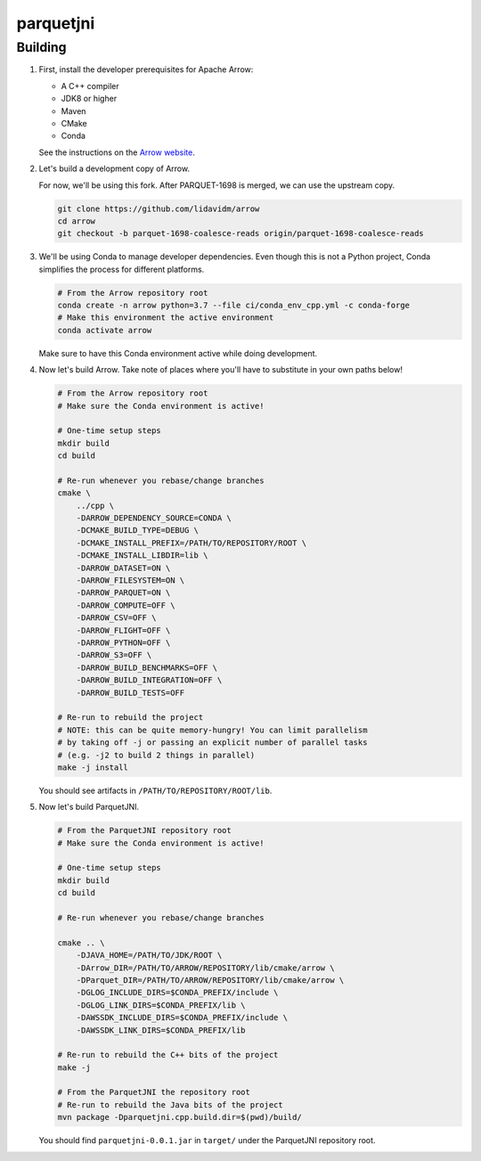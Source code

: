 ..
  Copyright 2020 Two Sigma Investments, LP.

  Licensed under the Apache License, Version 2.0 (the "License");
  you may not use this file except in compliance with the License.
  You may obtain a copy of the License at

      https://www.apache.org/licenses/LICENSE-2.0

  Unless required by applicable law or agreed to in writing, software
  distributed under the License is distributed on an "AS IS" BASIS,
  WITHOUT WARRANTIES OR CONDITIONS OF ANY KIND, either express or implied.
  See the License for the specific language governing permissions and
  limitations under the License.

============
 parquetjni
============

Building
========

#. First, install the developer prerequisites for Apache Arrow:

   - A C++ compiler
   - JDK8 or higher
   - Maven
   - CMake
   - Conda

   See the instructions on the `Arrow website`_.

#. Let's build a development copy of Arrow.

   For now, we'll be using this fork. After PARQUET-1698 is merged, we
   can use the upstream copy.

   .. code-block:: shell

      git clone https://github.com/lidavidm/arrow
      cd arrow
      git checkout -b parquet-1698-coalesce-reads origin/parquet-1698-coalesce-reads

#. We'll be using Conda to manage developer dependencies. Even though
   this is not a Python project, Conda simplifies the process for
   different platforms.

   .. code-block:: shell

      # From the Arrow repository root
      conda create -n arrow python=3.7 --file ci/conda_env_cpp.yml -c conda-forge
      # Make this environment the active environment
      conda activate arrow

   Make sure to have this Conda environment active while doing
   development.

#. Now let's build Arrow. Take note of places where you'll have to
   substitute in your own paths below!

   .. code-block:: shell

      # From the Arrow repository root
      # Make sure the Conda environment is active!

      # One-time setup steps
      mkdir build
      cd build

      # Re-run whenever you rebase/change branches
      cmake \
          ../cpp \
          -DARROW_DEPENDENCY_SOURCE=CONDA \
          -DCMAKE_BUILD_TYPE=DEBUG \
          -DCMAKE_INSTALL_PREFIX=/PATH/TO/REPOSITORY/ROOT \
          -DCMAKE_INSTALL_LIBDIR=lib \
          -DARROW_DATASET=ON \
          -DARROW_FILESYSTEM=ON \
          -DARROW_PARQUET=ON \
          -DARROW_COMPUTE=OFF \
          -DARROW_CSV=OFF \
          -DARROW_FLIGHT=OFF \
          -DARROW_PYTHON=OFF \
          -DARROW_S3=OFF \
          -DARROW_BUILD_BENCHMARKS=OFF \
          -DARROW_BUILD_INTEGRATION=OFF \
          -DARROW_BUILD_TESTS=OFF

      # Re-run to rebuild the project
      # NOTE: this can be quite memory-hungry! You can limit parallelism
      # by taking off -j or passing an explicit number of parallel tasks
      # (e.g. -j2 to build 2 things in parallel)
      make -j install

   You should see artifacts in ``/PATH/TO/REPOSITORY/ROOT/lib``.

#. Now let's build ParquetJNI.

   .. code-block:: bash

      # From the ParquetJNI repository root
      # Make sure the Conda environment is active!

      # One-time setup steps
      mkdir build
      cd build

      # Re-run whenever you rebase/change branches

      cmake .. \
          -DJAVA_HOME=/PATH/TO/JDK/ROOT \
          -DArrow_DIR=/PATH/TO/ARROW/REPOSITORY/lib/cmake/arrow \
          -DParquet_DIR=/PATH/TO/ARROW/REPOSITORY/lib/cmake/arrow \
          -DGLOG_INCLUDE_DIRS=$CONDA_PREFIX/include \
          -DGLOG_LINK_DIRS=$CONDA_PREFIX/lib \
          -DAWSSDK_INCLUDE_DIRS=$CONDA_PREFIX/include \
          -DAWSSDK_LINK_DIRS=$CONDA_PREFIX/lib

      # Re-run to rebuild the C++ bits of the project
      make -j

      # From the ParquetJNI the repository root
      # Re-run to rebuild the Java bits of the project
      mvn package -Dparquetjni.cpp.build.dir=$(pwd)/build/

   You should find ``parquetjni-0.0.1.jar`` in ``target/`` under the
   ParquetJNI repository root.

.. _Arrow website: https://arrow.apache.org/docs/developers/cpp/building.html

